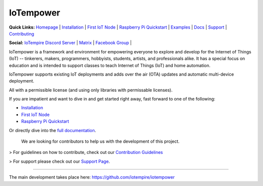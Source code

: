 ==========
IoTempower
==========

.. image:: https://img.shields.io/badge/IoTempower-0.9.3-blue.svg
    :target:
    :alt: IoTempower
.. image:: https://img.shields.io/badge/license-MIT-blue.svg
    :target:
    :alt: MIT License
.. image:: https://img.shields.io/badge/Platforms-Linux%20%7C%20Raspberry%20Pi%20%7C%20Android%20%7C%20Windows%20%7C%20Mac-blue.svg
    :target:
    :alt: Platforms: Linux | Raspberry Pi | Android | Windows | Mac


**Quick Links:** `Homepage <https://github.com/iotempire/iotempower>`_ |
`Installation <https://github.com/iotempire/iotempower/blob/master/doc/installation.rst>`__ |
`First IoT Node <https://github.com/iotempire/iotempower/blob/master/doc/first-node.rst>`__ |
`Raspberry Pi Quickstart <https://github.com/iotempire/iotempower/blob/master/doc/quickstart-pi.rst>`__ |
`Examples <https://github.com/iotempire/iotempower/tree/master/examples>`__ |
`Docs <https://github.com/iotempire/iotempower/blob/master/doc/index-doc.rst>`_ |
`Support <https://github.com/iotempire/iotempower/blob/master/.github/SUPPORT.md>`_ |
`Contributing <https://github.com/iotempire/iotempower/blob/master/.github/CONTRIBUTING.md>`_ 

**Social:** `IoTempire Discord Server <https://discord.gg/9gq8Q9p6r3>`_ |
`Matrix <https://riot.im/app/#/room/#iotempower:matrix.org>`_ |
`Facebook Group <https://www.facebook.com/groups/2284490571612435/>`_ |


IoTempower is a framework and environment
for empowering everyone to explore and develop for the
Internet of Things (IoT)
-- tinkerers, makers, programmers, hobbyists, students, artists,
and professionals alike.
It has a special focus on education and is intended to support classes to teach
Internet of Things (IoT) and home automation.

IoTempower supports existing IoT deployments and adds 
over the air (OTA) updates and automatic multi-device deployment. 

All with a permissible license (and using only
libraries with permissable licenses).

If you are impatient and want to dive in and get started right away, 
fast forward to one of the following:

- `Installation </doc/installation.rst>`_
- `First IoT Node </doc/first-node.rst>`_
- `Raspberry Pi Quickstart </doc/quickstart-pi.rst>`_

.. showcases


Or directly dive into the `full documentation </doc/index-doc.rst>`_.

    We are looking for contributors to help us with the development of this project.

> For guidelines on how to contribute, check out our `Contribution Guidelines <https://github.com/iotempire/iotempower/blob/master/.github/CONTRIBUTING.md>`_

> For support please check out our `Support Page <https://github.com/iotempire/iotempower/blob/master/.github/SUPPORT.md>`_.

----------

The main development takes place here:
https://github.com/iotempire/iotempower
